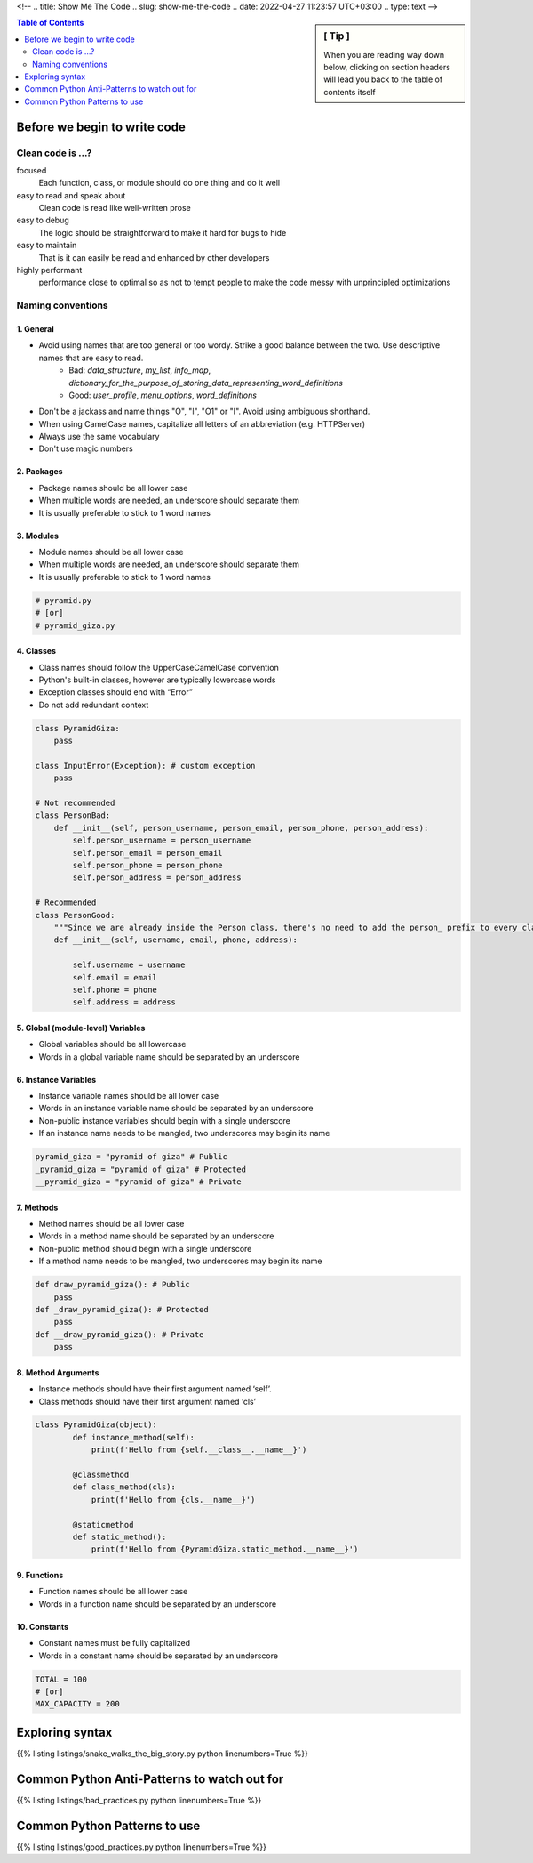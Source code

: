 <!--
.. title: Show Me The Code
.. slug: show-me-the-code
.. date: 2022-04-27 11:23:57 UTC+03:00
.. type: text
-->

.. sidebar:: [ Tip ]

    When you are reading way down below,
    clicking on section headers will lead you back to the table of contents itself

.. contents:: Table of Contents
    :depth: 2
    :backlinks: top


Before we begin to write code
=============================

Clean code is ...?
------------------

focused
    Each function, class, or module should do one thing and do it well

easy to read and speak about
    Clean code is read like well-written prose

easy to debug
    The logic should be straightforward to make it hard for bugs to hide

easy to maintain
    That is it can easily be read and enhanced by other developers

highly performant
    performance close to optimal so as not to tempt people to make the code messy with unprincipled optimizations


Naming conventions
-------------------

1. General
^^^^^^^^^^

- Avoid using names that are too general or too wordy. Strike a good balance between the two. Use descriptive names that are easy to read.
    * Bad: `data_structure`, `my_list`, `info_map`, `dictionary_for_the_purpose_of_storing_data_representing_word_definitions`
    * Good: `user_profile`, `menu_options`, `word_definitions`
- Don't be a jackass and name things "O", "l", "O1" or "I". Avoid using ambiguous shorthand.
- When using CamelCase names, capitalize all letters of an abbreviation (e.g. HTTPServer)
- Always use the same vocabulary
- Don't use magic numbers

.. code-block:: python
    :emphasize-lines: 1,14

    # Not recommended
    # The au variable is the number of active users
    au = 105
    c = ["UK", "USA", "UAE"]
    fn = 'John'
    Ln = 'Doe'
    cre_tmstp = 1621535852
    client_first_name = 'John'
    customer_last_name = 'Doe'
    from random import random
    def roll_dice():
        return random.randint(0, 4)  # what is 4 supposed to represent?

    # Recommended
    total_active_users = 105
    countries = ["UK", "USA", "UAE"]
    first_name = 'John'
    Las_name = 'Doe'
    creation_timestamp = 1621535852
    client_first_name = 'John'
    client_last_name = 'Doe'

    DICE_SIDES = 4
    def roll_dice():
        return random.randint(0, DICE_SIDES)

2. Packages
^^^^^^^^^^^

- Package names should be all lower case
- When multiple words are needed, an underscore should separate them
- It is usually preferable to stick to 1 word names

3. Modules
^^^^^^^^^^

- Module names should be all lower case
- When multiple words are needed, an underscore should separate them
- It is usually preferable to stick to 1 word names

.. code-block:: python

    # pyramid.py
    # [or]
    # pyramid_giza.py


4. Classes
^^^^^^^^^^

- Class names should follow the UpperCaseCamelCase convention
- Python's built-in classes, however are typically lowercase words
- Exception classes should end with “Error”
- Do not add redundant context

.. code-block:: python

    class PyramidGiza:
        pass

    class InputError(Exception): # custom exception
        pass

    # Not recommended
    class PersonBad:
        def __init__(self, person_username, person_email, person_phone, person_address):
            self.person_username = person_username
            self.person_email = person_email
            self.person_phone = person_phone
            self.person_address = person_address

    # Recommended
    class PersonGood:
        """Since we are already inside the Person class, there's no need to add the person_ prefix to every class variable."""
        def __init__(self, username, email, phone, address):

            self.username = username
            self.email = email
            self.phone = phone
            self.address = address


5. Global (module-level) Variables
^^^^^^^^^^^^^^^^^^^^^^^^^^^^^^^^^

- Global variables should be all lowercase
- Words in a global variable name should be separated by an underscore

6. Instance Variables
^^^^^^^^^^^^^^^^^^^^^

- Instance variable names should be all lower case
- Words in an instance variable name should be separated by an underscore
- Non-public instance variables should begin with a single underscore
- If an instance name needs to be mangled, two underscores may begin its name

.. code-block:: python

    pyramid_giza = "pyramid of giza" # Public
    _pyramid_giza = "pyramid of giza" # Protected
    __pyramid_giza = "pyramid of giza" # Private

7. Methods
^^^^^^^^^^

- Method names should be all lower case
- Words in a method name should be separated by an underscore
- Non-public method should begin with a single underscore
- If a method name needs to be mangled, two underscores may begin its name

.. code-block:: python

    def draw_pyramid_giza(): # Public
        pass
    def _draw_pyramid_giza(): # Protected
        pass
    def __draw_pyramid_giza(): # Private
        pass


8. Method Arguments
^^^^^^^^^^^^^^^^^^^

- Instance methods should have their first argument named ‘self’.
- Class methods should have their first argument named ‘cls’

.. code-block:: python

    class PyramidGiza(object):
            def instance_method(self):
                print(f'Hello from {self.__class__.__name__}')

            @classmethod
            def class_method(cls):
                print(f'Hello from {cls.__name__}')

            @staticmethod
            def static_method():
                print(f'Hello from {PyramidGiza.static_method.__name__}')


9. Functions
^^^^^^^^^^^^

- Function names should be all lower case
- Words in a function name should be separated by an underscore

10. Constants
^^^^^^^^^^^^^

- Constant names must be fully capitalized
- Words in a constant name should be separated by an underscore

.. code-block:: python

    TOTAL = 100
    # [or]
    MAX_CAPACITY = 200


Exploring syntax
================

{{% listing listings/snake_walks_the_big_story.py python linenumbers=True %}}


Common Python Anti-Patterns to watch out for
============================================

{{% listing listings/bad_practices.py python linenumbers=True %}}


Common Python Patterns to use
=============================

{{% listing listings/good_practices.py python linenumbers=True %}}
